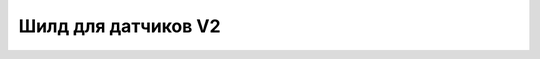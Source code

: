 Шилд для датчиков V2
--------------------

.. image:: images/Micro_bit_Sensor_Shield.png
    :width: 200px
    :align: center